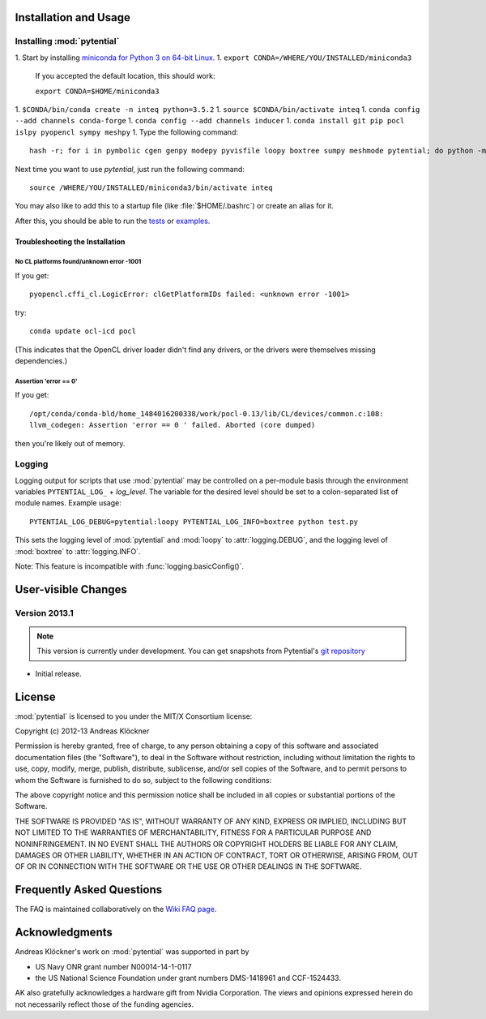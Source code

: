 Installation and Usage
======================

Installing :mod:`pytential`
---------------------------

1.  Start by installing `miniconda for Python 3 on 64-bit Linux <https://conda.io/miniconda.html>`_.
1.  ``export CONDA=/WHERE/YOU/INSTALLED/miniconda3``

    If you accepted the default location, this should work:

    ``export CONDA=$HOME/miniconda3``
1.  ``$CONDA/bin/conda create -n inteq python=3.5.2``
1.  ``source $CONDA/bin/activate inteq``
1.  ``conda config --add channels conda-forge``
1.  ``conda config --add channels inducer``
1.  ``conda install git pip pocl islpy pyopencl sympy meshpy``
1.  Type the following command::

        hash -r; for i in pymbolic cgen genpy modepy pyvisfile loopy boxtree sumpy meshmode pytential; do python -m pip install git+https://github.com/inducer/$i; done

Next time you want to use `pytential`, just run the following command::

    source /WHERE/YOU/INSTALLED/miniconda3/bin/activate inteq

You may also like to add this to a startup file (like :file:`$HOME/.bashrc`) or create an alias for it.

After this, you should be able to run the `tests <https://github.com/inducer/pytential/tree/master/test>`_
or `examples <https://github.com/inducer/pytential/tree/master/examples|examples>`_.

Troubleshooting the Installation
^^^^^^^^^^^^^^^^^^^^^^^^^^^^^^^^

No CL platforms found/unknown error -1001
~~~~~~~~~~~~~~~~~~~~~~~~~~~~~~~~~~~~~~~~~
If you get::

    pyopencl.cffi_cl.LogicError: clGetPlatformIDs failed: <unknown error -1001>

try::

    conda update ocl-icd pocl

(This indicates that the OpenCL driver loader didn't find any drivers, or the
drivers were themselves missing dependencies.)

Assertion 'error == 0'
~~~~~~~~~~~~~~~~~~~~~~~

If you get::

    /opt/conda/conda-bld/home_1484016200338/work/pocl-0.13/lib/CL/devices/common.c:108:
    llvm_codegen: Assertion 'error == 0 ' failed. Aborted (core dumped)

then you're likely out of memory.

Logging
-------

Logging output for scripts that use :mod:`pytential` may be controlled on a
per-module basis through the environment variables ``PYTENTIAL_LOG_`` +
*log_level*. The variable for the desired level should be set to a
colon-separated list of module names. Example usage::

    PYTENTIAL_LOG_DEBUG=pytential:loopy PYTENTIAL_LOG_INFO=boxtree python test.py

This sets the logging level of :mod:`pytential` and :mod:`loopy` to
:attr:`logging.DEBUG`, and the logging level of :mod:`boxtree` to
:attr:`logging.INFO`.

Note: This feature is incompatible with :func:`logging.basicConfig()`.

User-visible Changes
====================

Version 2013.1
--------------
.. note::

    This version is currently under development. You can get snapshots from
    Pytential's `git repository <https://github.com/inducer/pytential>`_

* Initial release.

.. _license:

License
=======

:mod:`pytential` is licensed to you under the MIT/X Consortium license:

Copyright (c) 2012-13 Andreas Klöckner

Permission is hereby granted, free of charge, to any person
obtaining a copy of this software and associated documentation
files (the "Software"), to deal in the Software without
restriction, including without limitation the rights to use,
copy, modify, merge, publish, distribute, sublicense, and/or sell
copies of the Software, and to permit persons to whom the
Software is furnished to do so, subject to the following
conditions:

The above copyright notice and this permission notice shall be
included in all copies or substantial portions of the Software.

THE SOFTWARE IS PROVIDED "AS IS", WITHOUT WARRANTY OF ANY KIND,
EXPRESS OR IMPLIED, INCLUDING BUT NOT LIMITED TO THE WARRANTIES
OF MERCHANTABILITY, FITNESS FOR A PARTICULAR PURPOSE AND
NONINFRINGEMENT. IN NO EVENT SHALL THE AUTHORS OR COPYRIGHT
HOLDERS BE LIABLE FOR ANY CLAIM, DAMAGES OR OTHER LIABILITY,
WHETHER IN AN ACTION OF CONTRACT, TORT OR OTHERWISE, ARISING
FROM, OUT OF OR IN CONNECTION WITH THE SOFTWARE OR THE USE OR
OTHER DEALINGS IN THE SOFTWARE.

Frequently Asked Questions
==========================

The FAQ is maintained collaboratively on the
`Wiki FAQ page <http://wiki.tiker.net/Pytential/FrequentlyAskedQuestions>`_.

Acknowledgments
===============

Andreas Klöckner's work on :mod:`pytential` was supported in part by

* US Navy ONR grant number N00014-14-1-0117
* the US National Science Foundation under grant numbers DMS-1418961 and CCF-1524433.

AK also gratefully acknowledges a hardware gift from Nvidia Corporation.  The
views and opinions expressed herein do not necessarily reflect those of the
funding agencies.
